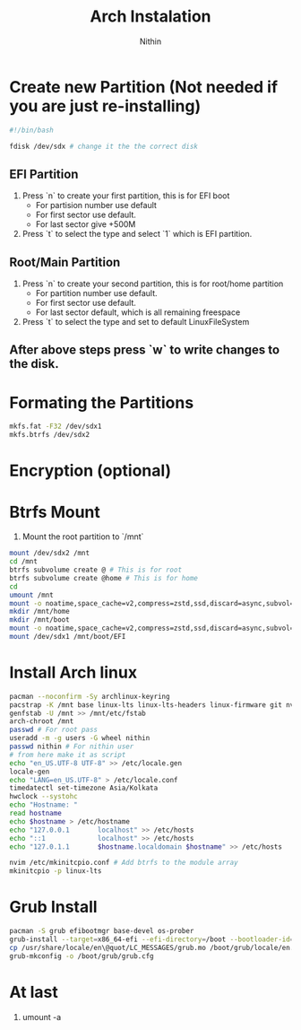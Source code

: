 #+title: Arch Instalation
#+author: Nithin
#+category: Linux

* Create new Partition (Not needed if you are just re-installing)

  #+begin_src bash
  #!/bin/bash

  fdisk /dev/sdx # change it the the correct disk
  #+end_src

** EFI Partition
    
   1. Press `n` to create your first partition, this is for EFI boot
      - For partision number use default
      - For first sector use default.
      - For last sector give +500M
   2. Press `t` to select the type and select `1` which is EFI partition.

** Root/Main Partition

   1. Press `n` to create your second partition, this is for root/home partition
      - For partition number use default.
      - For first sector use default.
      - For last sector default, which is all remaining freespace
   2. Press `t` to select the type and set to default LinuxFileSystem

** After above steps press `w` to write changes to the disk.

* Formating the Partitions

  #+begin_src bash
  mkfs.fat -F32 /dev/sdx1
  mkfs.btrfs /dev/sdx2
  #+end_src

* Encryption (optional)

* Btrfs Mount
  1. Mount the root partition to `/mnt`
  #+begin_src bash
  mount /dev/sdx2 /mnt
  cd /mnt
  btrfs subvolume create @ # This is for root
  btrfs subvolume create @home # This is for home
  cd
  umount /mnt
  mount -o noatime,space_cache=v2,compress=zstd,ssd,discard=async,subvol=@ /dev/sdx2 /mnt
  mkdir /mnt/home
  mkdir /mnt/boot
  mount -o noatime,space_cache=v2,compress=zstd,ssd,discard=async,subvol=@home /dev/sdx2 /mnt/home
  mount /dev/sdx1 /mnt/boot/EFI
  #+end_src

* Install Arch linux
  #+begin_src bash
  pacman --noconfirm -Sy archlinux-keyring
  pacstrap -K /mnt base linux-lts linux-lts-headers linux-firmware git nvim intel-ucode
  genfstab -U /mnt >> /mnt/etc/fstab
  arch-chroot /mnt
  passwd # For root pass
  useradd -m -g users -G wheel nithin
  passwd nithin # For nithin user
  # from here make it as script
  echo "en_US.UTF-8 UTF-8" >> /etc/locale.gen
  locale-gen
  echo "LANG=en_US.UTF-8" > /etc/locale.conf
  timedatectl set-timezone Asia/Kolkata
  hwclock --systohc
  echo "Hostname: "
  read hostname
  echo $hostname > /etc/hostname
  echo "127.0.0.1       localhost" >> /etc/hosts
  echo "::1             localhost" >> /etc/hosts
  echo "127.0.1.1       $hostname.localdomain $hostname" >> /etc/hosts

  nvim /etc/mkinitcpio.conf # Add btrfs to the module array
  mkinitcpio -p linux-lts
  #+end_src

* Grub Install
  #+begin_src bash
  pacman -S grub efibootmgr base-devel os-prober
  grub-install --target=x86_64-efi --efi-directory=/boot --bootloader-id=GRUB --recheck
  cp /usr/share/locale/en\@quot/LC_MESSAGES/grub.mo /boot/grub/locale/en.mo
  grub-mkconfig -o /boot/grub/grub.cfg
  #+end_src

* At last
  1. umount -a

